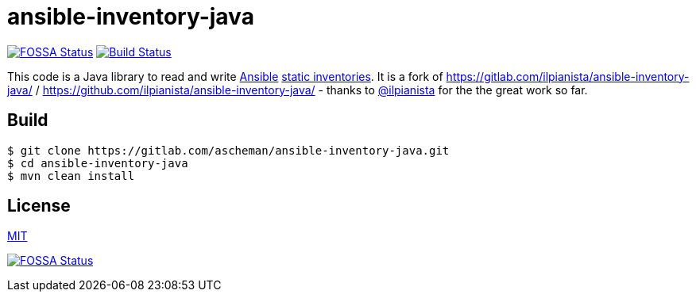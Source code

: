 = ansible-inventory-java

image:https://app.fossa.io/api/projects/git%2Bgithub.com%2Fascheman%2Fansible-inventory-java.svg?type=shield[FOSSA Status,link=https://app.fossa.io/projects/git%2Bgithub.com%2Fascheman%2Fansible-inventory-java?ref=badge_shield]
image:https://gitlab.com/ascheman/ansible-inventory-java/badges/master/pipeline.svg[Build Status,link=https://gitlab.com/ascheman/ansible-inventory-java/pipelines]

This code is a Java library to read and write https://www.ansible.com/[Ansible] https://docs.ansible.com/ansible/intro_inventory.html[static inventories].
It is a fork of https://gitlab.com/ilpianista/ansible-inventory-java/ / https://github.com/ilpianista/ansible-inventory-java/ - thanks to https://gitlab.com/ilpianista[@ilpianista] for the the great work so far.

== Build

----
$ git clone https://gitlab.com/ascheman/ansible-inventory-java.git
$ cd ansible-inventory-java
$ mvn clean install
----

== License

link:LICENSE.txt[MIT]

image:https://app.fossa.io/api/projects/git%2Bgithub.com%2Fascheman%2Fansible-inventory-java.svg?type=large[FOSSA Status,link=https://app.fossa.io/projects/git%2Bgithub.com%2Fascheman%2Fansible-inventory-java?ref=badge_large]